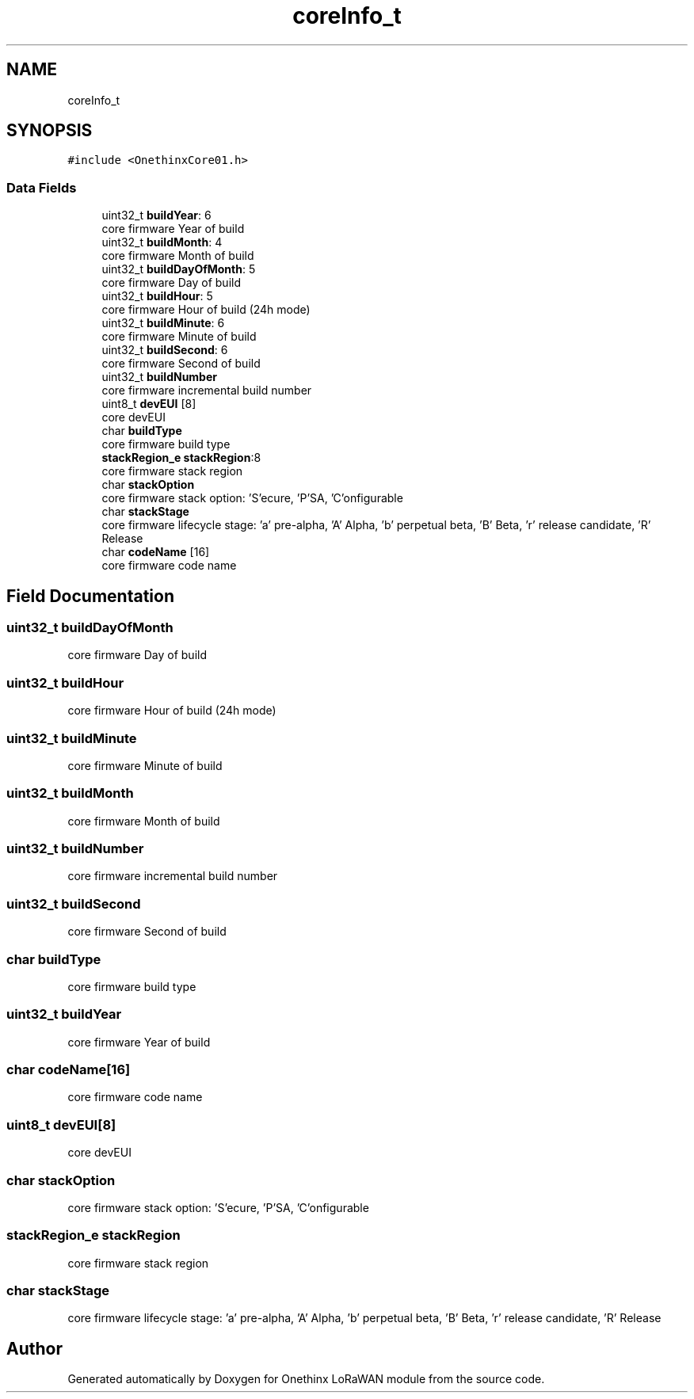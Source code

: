 .TH "coreInfo_t" 3 "Wed Jun 9 2021" "Onethinx LoRaWAN module" \" -*- nroff -*-
.ad l
.nh
.SH NAME
coreInfo_t
.SH SYNOPSIS
.br
.PP
.PP
\fC#include <OnethinxCore01\&.h>\fP
.SS "Data Fields"

.in +1c
.ti -1c
.RI "uint32_t \fBbuildYear\fP: 6"
.br
.RI "core firmware Year of build "
.ti -1c
.RI "uint32_t \fBbuildMonth\fP: 4"
.br
.RI "core firmware Month of build "
.ti -1c
.RI "uint32_t \fBbuildDayOfMonth\fP: 5"
.br
.RI "core firmware Day of build "
.ti -1c
.RI "uint32_t \fBbuildHour\fP: 5"
.br
.RI "core firmware Hour of build (24h mode) "
.ti -1c
.RI "uint32_t \fBbuildMinute\fP: 6"
.br
.RI "core firmware Minute of build "
.ti -1c
.RI "uint32_t \fBbuildSecond\fP: 6"
.br
.RI "core firmware Second of build "
.ti -1c
.RI "uint32_t \fBbuildNumber\fP"
.br
.RI "core firmware incremental build number "
.ti -1c
.RI "uint8_t \fBdevEUI\fP [8]"
.br
.RI "core devEUI "
.ti -1c
.RI "char \fBbuildType\fP"
.br
.RI "core firmware build type "
.ti -1c
.RI "\fBstackRegion_e\fP \fBstackRegion\fP:8"
.br
.RI "core firmware stack region "
.ti -1c
.RI "char \fBstackOption\fP"
.br
.RI "core firmware stack option: 'S'ecure, 'P'SA, 'C'onfigurable "
.ti -1c
.RI "char \fBstackStage\fP"
.br
.RI "core firmware lifecycle stage: 'a' pre-alpha, 'A' Alpha, 'b' perpetual beta, 'B' Beta, 'r' release candidate, 'R' Release "
.ti -1c
.RI "char \fBcodeName\fP [16]"
.br
.RI "core firmware code name "
.in -1c
.SH "Field Documentation"
.PP 
.SS "uint32_t buildDayOfMonth"

.PP
core firmware Day of build 
.SS "uint32_t buildHour"

.PP
core firmware Hour of build (24h mode) 
.SS "uint32_t buildMinute"

.PP
core firmware Minute of build 
.SS "uint32_t buildMonth"

.PP
core firmware Month of build 
.SS "uint32_t buildNumber"

.PP
core firmware incremental build number 
.SS "uint32_t buildSecond"

.PP
core firmware Second of build 
.SS "char buildType"

.PP
core firmware build type 
.SS "uint32_t buildYear"

.PP
core firmware Year of build 
.SS "char codeName[16]"

.PP
core firmware code name 
.SS "uint8_t devEUI[8]"

.PP
core devEUI 
.SS "char stackOption"

.PP
core firmware stack option: 'S'ecure, 'P'SA, 'C'onfigurable 
.SS "\fBstackRegion_e\fP stackRegion"

.PP
core firmware stack region 
.SS "char stackStage"

.PP
core firmware lifecycle stage: 'a' pre-alpha, 'A' Alpha, 'b' perpetual beta, 'B' Beta, 'r' release candidate, 'R' Release 

.SH "Author"
.PP 
Generated automatically by Doxygen for Onethinx LoRaWAN module from the source code\&.

